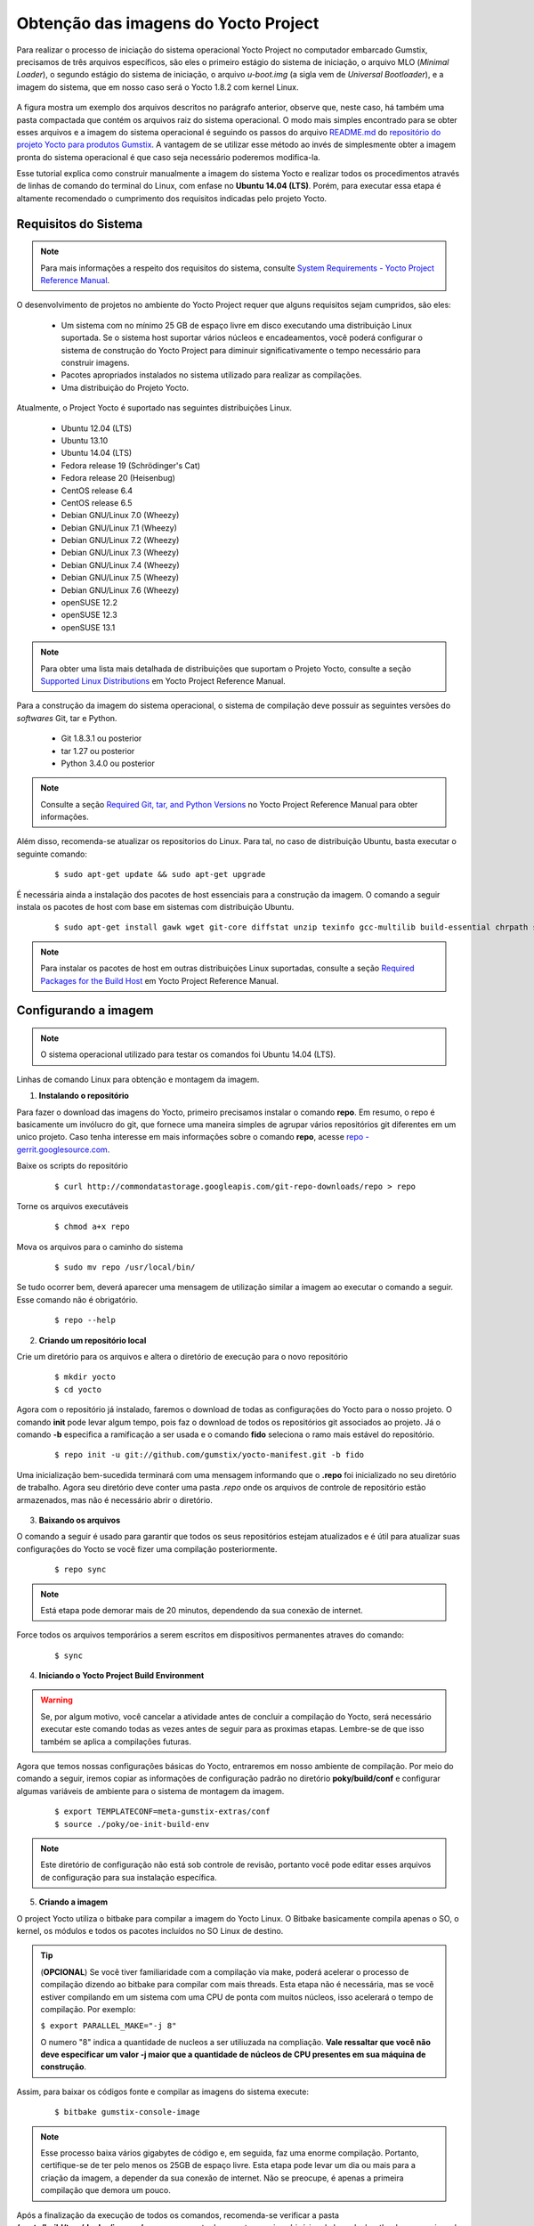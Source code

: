 Obtenção das imagens do Yocto Project
=====================================

.. https://github.com/gumstix/yocto-manifest/blob/warrior/README.md

Para realizar o processo de iniciação do sistema operacional Yocto Project no computador embarcado Gumstix, precisamos de três arquivos específicos, são eles o primeiro estágio do sistema de iniciação, o arquivo MLO (*Minimal Loader*), o segundo estágio do sistema de iniciação, o arquivo *u-boot.img* (a sigla vem de *Universal Bootloader*), e a imagem do sistema, que em nosso caso será o Yocto 1.8.2 com kernel Linux. 

.. figure:: /img/Aerial/yocto_exemple.png
   :align: center

A figura mostra um exemplo dos arquivos descritos no parágrafo anterior, observe que, neste caso, há também uma pasta compactada que contém os arquivos raiz do sistema operacional. O modo mais simples encontrado para se obter esses arquivos e a imagem do sistema operacional é seguindo os passos do arquivo `README.md`_ do `repositório do projeto Yocto para produtos Gumstix`_. A vantagem de se utilizar esse método ao invés de simplesmente obter a imagem pronta do sistema operacional é que caso seja necessário poderemos modifica-la.

.. _README.md: https://github.com/gumstix/yocto-manifest/blob/warrior/README.md
.. _repositório do projeto Yocto para produtos Gumstix: https://github.com/gumstix/yocto-manifest

Esse tutorial explica como construir manualmente a imagem do sistema Yocto e realizar todos os procedimentos através de linhas de comando do terminal do Linux, com enfase no **Ubuntu 14.04 (LTS)**. Porém, para executar essa etapa é altamente recomendado o cumprimento dos requisitos indicadas pelo projeto Yocto.

.. Yocto: https://www.yoctoproject.org/docs/1.7/ref-manual/ref-manual.html

.. Essas versões do Linux podem ser encontradas, junto de mais informações úteis no manual de referência do projeto `Yocto`_ , mais especificamente no item 1.3.1 *Supported Linux Distributions*.

Requisitos do Sistema
~~~~~~~~~~~~~~~~~~~~~

.. https://www.yoctoproject.org/docs/1.7/yocto-project-qs/yocto-project-qs.html#yp-resources

.. Note ::
   Para mais informações a respeito dos requisitos do sistema, consulte `System Requirements - Yocto Project Reference Manual`_.

.. _System Requirements - Yocto Project Reference Manual: https://www.yoctoproject.org/docs/1.7/ref-manual/ref-manual.html#intro-requirements

O desenvolvimento de projetos no ambiente do Yocto Project requer que alguns requisitos sejam cumpridos, são eles:

	* Um sistema com no mínimo 25 GB de espaço livre em disco executando uma distribuição Linux suportada. Se o sistema host suportar vários núcleos e encadeamentos, você poderá configurar o sistema de construção do Yocto Project para diminuir significativamente o tempo necessário para construir imagens.

	* Pacotes apropriados instalados no sistema utilizado para realizar as compilações.

	* Uma distribuição do Projeto Yocto.

Atualmente, o Project Yocto é suportado nas seguintes distribuições Linux.

	*	Ubuntu 12.04 (LTS)
	*	Ubuntu 13.10
	*	Ubuntu 14.04 (LTS)
	*	Fedora release 19 (Schrödinger's Cat)
	*	Fedora release 20 (Heisenbug)
	*	CentOS release 6.4
	*	CentOS release 6.5
	*	Debian GNU/Linux 7.0 (Wheezy)
	*	Debian GNU/Linux 7.1 (Wheezy)
	*	Debian GNU/Linux 7.2 (Wheezy)
	*	Debian GNU/Linux 7.3 (Wheezy)
	*	Debian GNU/Linux 7.4 (Wheezy)
	*	Debian GNU/Linux 7.5 (Wheezy)
	*	Debian GNU/Linux 7.6 (Wheezy)
	*	openSUSE 12.2
	*	openSUSE 12.3
	*	openSUSE 13.1

.. Note::
   Para obter uma lista mais detalhada de distribuições que suportam o Projeto Yocto, consulte a seção `Supported Linux Distributions`_ em Yocto Project Reference Manual.

.. _Supported Linux Distributions: http://www.yoctoproject.org/docs/1.7/ref-manual/ref-manual.html#detailed-supported-distros

Para a construção da imagem do sistema operacional, o sistema de compilação deve possuir as seguintes versões do *softwares* Git, tar e Python.

	* Git 1.8.3.1 ou posterior

	* tar 1.27 ou posterior

	* Python 3.4.0  ou posterior

.. Note::
   Consulte a seção `Required Git, tar, and Python Versions`_ no Yocto Project Reference Manual para obter informações.

.. _Required Git, tar, and Python Versions: http://www.yoctoproject.org/docs/1.7/ref-manual/ref-manual.html#required-git-tar-and-python-versions

Além disso, recomenda-se atualizar os repositorios do Linux. Para tal, no caso de distribuição Ubuntu, basta executar o seguinte comando:  

	::

		$ sudo apt-get update && sudo apt-get upgrade

É necessária ainda a instalação dos pacotes de host essenciais para a construção da imagem. O comando a seguir instala os pacotes de host com base em sistemas com distribuição Ubuntu.

	::

		$ sudo apt-get install gawk wget git-core diffstat unzip texinfo gcc-multilib build-essential chrpath socat libsdl1.2-dev xterm curl
	 
.. $ sudo apt-get install gawk wget git-core diffstat unzip texinfo gcc-multilib build-essential chrpath socat cpio python python3 python3-pip python3-pexpect xz-utils debianutils iputils-ping python3-git python3-jinja2 libegl1-mesa libsdl1.2-dev pylint3 xterm curl


.. Note::
   Para instalar os pacotes de host em outras distribuições Linux suportadas, consulte a seção `Required Packages for the Build Host`_ em Yocto Project Reference Manual.
   
.. _Required Packages for the Build Host: http://www.yoctoproject.org/docs/3.0.1/ref-manual/ref-manual.html#required-packages-for-the-build-host

Configurando a imagem
~~~~~~~~~~~~~~~~~~~~~

.. Note::
   O sistema operacional utilizado para testar os comandos foi Ubuntu 14.04 (LTS).

Linhas de comando Linux para obtenção e montagem da imagem.

1.  **Instalando o repositório**

Para fazer o download das imagens do Yocto, primeiro precisamos instalar o comando **repo**. Em resumo, o repo é basicamente um invólucro do git, que fornece uma maneira simples de agrupar vários repositórios git diferentes em um unico projeto. Caso tenha interesse em mais informações sobre o comando **repo**, acesse `repo - gerrit.googlesource.com`_.

.. _repo - gerrit.googlesource.com: https://gerrit.googlesource.com/git-repo/+/refs/heads/master/README.md

Baixe os scripts do repositório

	::

		$ curl http://commondatastorage.googleapis.com/git-repo-downloads/repo > repo

Torne os arquivos executáveis

	::

		$ chmod a+x repo

Mova os arquivos para o caminho do sistema

	::

		$ sudo mv repo /usr/local/bin/

Se tudo ocorrer bem, deverá aparecer uma mensagem de utilização similar a imagem ao executar o comando a seguir. Esse comando não é obrigatório.

	::

		$ repo --help

.. figure:: /img/Aerial/yocto_repo.png
   :align: center

2. **Criando um repositório local**

Crie um diretório para os arquivos e altera o diretório de execução para o novo repositório

	:: 

		$ mkdir yocto
		$ cd yocto

Agora com o repositório já instalado, faremos o download de todas as configurações do Yocto para o nosso projeto. O comando **init** pode levar algum tempo, pois faz o download de todos os repositórios git associados ao projeto. Já o comando **-b** especifica a ramificação a ser usada e o comando **fido** seleciona o ramo mais estável do repositório.

	::
		
		$ repo init -u git://github.com/gumstix/yocto-manifest.git -b fido

Uma inicialização bem-sucedida terminará com uma mensagem informando que o **.repo** foi inicializado no seu diretório de trabalho. Agora seu diretório deve conter uma pasta *.repo* onde os arquivos de controle de repositório estão armazenados, mas não é necessário abrir o diretório.

.. figure:: /img/Aerial/yocto_init.png
   :align: center

3. **Baixando os arquivos**

O comando a seguir é usado para garantir que todos os seus repositórios estejam atualizados e é útil para atualizar suas configurações do Yocto se você fizer uma compilação posteriormente.

	::

		$ repo sync

.. Note::
   Está etapa pode demorar mais de 20 minutos, dependendo da sua conexão de internet.

Force todos os arquivos temporários a serem escritos em dispositivos permanentes atraves do comando: 

	::

		$ sync

4. **Iniciando o Yocto Project Build Environment**

.. Warning:: 
   Se, por algum motivo, você cancelar a atividade antes de concluir a compilação do Yocto, será necessário executar este comando todas as vezes antes de seguir para as proximas etapas. Lembre-se de que isso também se aplica a compilações futuras.

Agora que temos nossas configurações básicas do Yocto, entraremos em nosso ambiente de compilação. Por meio do comando a seguir, iremos copiar as informações de configuração padrão no diretório **poky/build/conf** e configurar algumas variáveis de ambiente para o sistema de montagem da imagem.

	::

		$ export TEMPLATECONF=meta-gumstix-extras/conf 
		$ source ./poky/oe-init-build-env

.. Note::
   Este diretório de configuração não está sob controle de revisão, portanto você pode editar esses arquivos de configuração para sua instalação específica. 

5. **Criando a imagem**

O project Yocto utiliza o bitbake para compilar a imagem do Yocto Linux. O Bitbake basicamente compila apenas o SO, o kernel, os módulos e todos os pacotes incluídos no SO Linux de destino. 

.. Tip::
	(**OPCIONAL**)  
	Se você tiver familiaridade com a compilação via make, poderá acelerar o processo de compilação dizendo ao bitbake para compilar com mais threads. Esta etapa não é necessária, mas se você estiver compilando em um sistema com uma CPU de ponta com muitos núcleos, isso acelerará o tempo de compilação. Por exemplo:

	``$ export PARALLEL_MAKE="-j 8"``

	O numero "8" indica a quantidade de nucleos a ser utiliuzada na compliação. 
	**Vale ressaltar que você não deve especificar um valor -j maior que a quantidade de núcleos de CPU presentes em sua máquina de construção**.

Assim, para baixar os códigos fonte e compilar as imagens do sistema execute:

	::

		$ bitbake gumstix-console-image

.. Note::
   Esse processo baixa vários gigabytes de código e, em seguida, faz uma enorme compilação. Portanto, certifique-se de ter pelo menos os 25GB de espaço livre. Esta etapa pode levar um dia ou mais para a criação da imagem, a depender da sua conexão de internet. Não se preocupe, é apenas a primeira compilação que demora um pouco.

Após a finalização da execução de todos os comandos, recomenda-se verificar a pasta **/yocto/build/tmp/deploy/images/overo**, essa pasta deve conter arquivos binários de kernel e bootloaders e arquivos de diretório raiz no formato .tar. 

A figura abaixo apresenta um exemplo do conteúdo da pasta descrita, essa pasta deve ser semelhante ao obtido após a execução dos procedimentos anteriores.

.. figure:: /img/Aerial/yocto_image.png
   :align: center

Na figura podemos encontrar tanto os bootloaders necessários descritos anteriormente como o binário (.ubi) e arquivos do diretório raiz de algumas versões do projeto Yocto. 

.. A versão utilizada foi a mais recente à época, "gumstix-console-image-overo-20180509042558.rootfs.tar.bz2", entretanto tudo o que foi implementado foi testado também, na versão recomendada, "gumstix-console-image-overo.tar.bz2", portanto as duas imagens podem ser utilizadas. Os bootloaders utilizados foram "MLO-overo" e "u-boot-overo.img".

.. Warning::
   Possíveis causas de falhas provavelmente estão relacionadas com softwares faltosos ou desatualizados, sistema operacional não compatível ou falta de espaço livre.

Referências
-----------
	* PITA, H. C. Desenvolvimento de sistema de comunicação multiplataforma para veículos aéreos de asa fixa. Faculdade de Tecnologia, Universidade de Brasília, 2018.

	* `Gumstix Repo Manifests for the Yocto Project Build System`_ - github.com

	* `Yocto Project Quick Start`_ - yoctoproject.org

	* `Yocto Project Reference Manual`_ - yoctoproject.org

	* `Building Yocto Linux Images for the Gumstix Overo`_ - hackgnar.com

.. _Gumstix Repo Manifests for the Yocto Project Build System: https://github.com/gumstix/yocto-manifest
.. _Yocto Project Reference Manual: https://www.yoctoproject.org/docs/1.7/ref-manual/ref-manual.html
.. _Yocto Project Quick Start: https://www.yoctoproject.org/docs/1.7/yocto-project-qs/yocto-project-qs.html
.. _Building Yocto Linux Images for the Gumstix Overo: http://www.hackgnar.com/2015/03/building-yocto-linux-images-for-gumstix.html